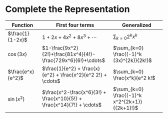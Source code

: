 #+AUTHOR: Exr0n
* Complete the Representation
  | Function          | First four terms                                                        | Generalized                               |
  |-------------------+-------------------------------------------------------------------------+-------------------------------------------|
  | $\frac{1}{1-2x}$  | $1+2x+4x^2+8x^3+\cdots$                                                 | $\sum_{k=0} 2^k x^k$                      |
  | $\cos(3x)$        | $1-\frac{9x^2}{2!}+\frac{81x^4}{4!}-\frac{729x^6}{6!}+\cdots$           | $\sum_{k=0} \frac{(-1)^k (3x)^{2k}}{2k!}$ |
  | $\frac{e^x}{e^2}$ | $\frac{1}{e^2} + \frac{x}{e^2} + \frac{x^2}{e^2 2!} + \cdots$           | $\sum_{k=0} \frac{x^k}{e^2 k!$            |
  | $\sin(x^2)$       | $\frac{x^2-\frac{x^6}{3!} + \frac{x^10}{5!} + \frac{x^14}{7!} + \cdots$ | $\sum_{k=0} \frac{(-1)^k x^2^{2k+1}}{(2k+1)!}$ |
